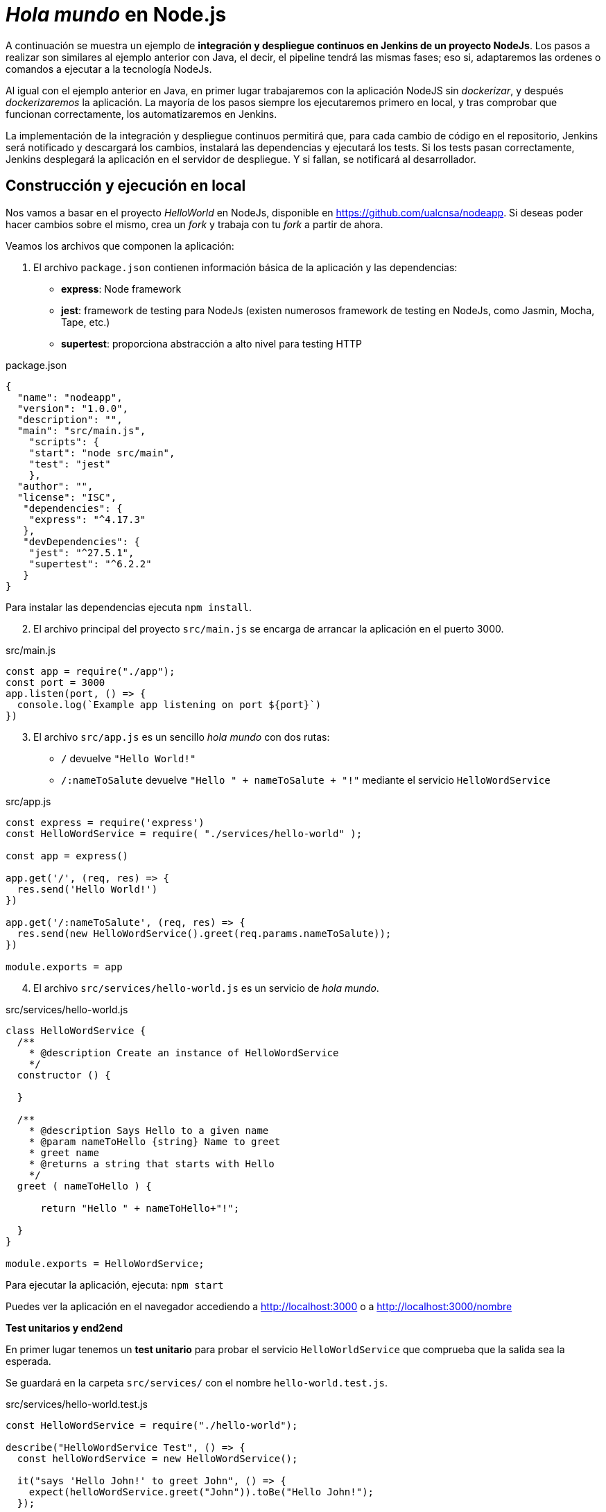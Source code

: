 ////
// Ejemplo 2: Hola Mundo en NodeJs
////

= _Hola mundo_ en Node.js

A continuación se muestra un ejemplo de *integración y despliegue continuos en Jenkins de un proyecto NodeJs*. Los pasos a realizar son similares al ejemplo anterior con Java, el decir, el pipeline tendrá las mismas fases; eso si, adaptaremos las ordenes o comandos a ejecutar a la tecnología NodeJs.

Al igual con el ejemplo anterior en Java, en primer lugar trabajaremos con la aplicación NodeJS sin _dockerizar_, y después _dockerizaremos_ la aplicación. La mayoría de los pasos siempre los ejecutaremos primero en local, y tras comprobar que funcionan correctamente, los automatizaremos en Jenkins. 

****
La implementación de la integración y despliegue continuos permitirá que, para cada cambio de código en el repositorio, Jenkins será notificado y descargará los cambios, instalará las dependencias y ejecutará los tests. Si los tests pasan correctamente, Jenkins desplegará la aplicación en el servidor de despliegue. Y si fallan, se notificará al desarrollador.
****

== Construcción y ejecución en local

Nos vamos a basar en  el proyecto _HelloWorld_ en NodeJs, disponible en https://github.com/ualcnsa/nodeapp. Si deseas poder hacer cambios sobre el mismo, crea un _fork_ y trabaja con tu _fork_ a partir de ahora. 

Veamos los archivos que componen la aplicación: 

. El archivo `package.json` contienen información básica de la aplicación y las dependencias: 

- *express*: Node framework
- *jest*: framework de testing para NodeJs (existen numerosos framework de testing en NodeJs, como Jasmin, Mocha, Tape, etc.)
- *supertest*: proporciona abstracción a alto nivel para testing HTTP

[source,json]
.package.json
----
{
  "name": "nodeapp",
  "version": "1.0.0",
  "description": "",
  "main": "src/main.js",
    "scripts": {
    "start": "node src/main",
    "test": "jest"
    },
  "author": "",
  "license": "ISC",
   "dependencies": {
    "express": "^4.17.3"
   },
   "devDependencies": {
    "jest": "^27.5.1",
    "supertest": "^6.2.2"
   }
}
----

Para instalar las dependencias ejecuta `npm install`.

[start=2]
. El archivo principal del proyecto `src/main.js` se encarga de arrancar la aplicación en el puerto 3000.

[source,js]
.src/main.js
----
const app = require("./app");
const port = 3000
app.listen(port, () => {
  console.log(`Example app listening on port ${port}`)
})
----

[start=3]
. El archivo `src/app.js` es un sencillo _hola mundo_ con dos rutas:
  - `/` devuelve `"Hello World!"`
  - `/:nameToSalute` devuelve `"Hello " + nameToSalute + "!"` mediante el servicio `HelloWordService`

[source,js]
.src/app.js
----
const express = require('express')
const HelloWordService = require( "./services/hello-world" );

const app = express()

app.get('/', (req, res) => {
  res.send('Hello World!')
})

app.get('/:nameToSalute', (req, res) => {
  res.send(new HelloWordService().greet(req.params.nameToSalute));
})

module.exports = app
----

[start=4]
. El archivo `src/services/hello-world.js` es un servicio de _hola mundo_.

[source,js]
.src/services/hello-world.js
----
class HelloWordService {
  /**
    * @description Create an instance of HelloWordService
    */
  constructor () {
    
  }

  /**
    * @description Says Hello to a given name
    * @param nameToHello {string} Name to greet
    * greet name
    * @returns a string that starts with Hello
    */
  greet ( nameToHello ) {

      return "Hello " + nameToHello+"!";
    
  }
}

module.exports = HelloWordService;
----

Para ejecutar la aplicación, ejecuta: `npm start`

Puedes ver la aplicación en el navegador accediendo a http://localhost:3000[http://localhost:3000] o a http://localhost:3000/nombre[http://localhost:3000/nombre]

*Test unitarios y end2end*

En primer lugar tenemos un *test unitario* para probar el servicio `HelloWorldService` que comprueba que la salida sea la esperada.

Se guardará en la carpeta `src/services/` con el nombre `hello-world.test.js`. 

[source,js]
.src/services/hello-world.test.js
----
const HelloWordService = require("./hello-world");

describe("HelloWordService Test", () => {
  const helloWordService = new HelloWordService();

  it("says 'Hello John!' to greet John", () => {
    expect(helloWordService.greet("John")).toBe("Hello John!");
  });

});
----

En segundo lugar tenemos varios *test end2end*. El primer test va a navegar a la raiz de la aplicación (`/`) y verificar que la página responde con el texto esperado `Hello World!`. El segundo test navega a `/John` y comprueba que la página responde con `Hello John!`.

[source,js]
.src/app.test.js
----
const request = require("supertest");

const app = require("./app");

describe("GET /", () => {
    //navigate to root and check the the response is "Hello World!"
    it('responds with "Hello World!"', (done) => { 
        request(app).get('/').expect('Hello World!', done);
    });
});

describe("GET /John", () => {
    //navigate to /John and check the the response is "Hello John!"
    it('responds with "Hello John!"', (done) => { 
        request(app).get('/John').expect('Hello John!', done);
    });
});
----

Para ejecutar los tests: `npm test`

.npm test
image::node-mocha-passed.png[role="thumb", align="center"]

== Creación del pipeline en Jenkins

Definimos un nuevo proyecto tipo Pipeline. Añadimos la descripción del pipeline:

[source,groovy]
----
pipeline {
  agent any
    
  tools {
    // In Global tools configuration, install Node configured as "nodejs"
    nodejs "nodejs"
  }
    
  stages {
    stage('Cloning Git') {
      steps {
        git 'https://github.com/ualcnsa/nodeapp'
      }
    }
        
    stage('Install dependencies') {
      steps {
        sh 'npm install'
      }
    }
     
    stage('Test') {
      steps {
         sh 'npm test'
      }
    }      
  }
}
----

El resultado sera:

.Nodeapp pipeline
image::jenkins-node-pipeline1.png[role="thumb", align="center"]

La evolución de las métricas del proyecto es uno de los indicadores que habitualmente muestra Jenkins como _feedback_ para los desarrolladores. Vamos a *publicar los resultados de los test* en un gráfico. 

. Editamos `package.json` y añadimos el script `test-jenkins` para generar los resultados de los test en formato xml que usará Jenkins para generar el gráfico, y la dependencia necesaria para ello:

[source,json]
.package.json: jenkins-test y dependencia mocha-junit-reporter
----
  ... 
  "scripts": {
    "start": "node src/main",
    "test": "jest",
    "test-jenkins": "jest --reporters=default --reporters=jest-junit", <1>
  },
  "jest-junit": { <2>
    "outputDirectory": "./coverage/",
    "outputName": "test.results.xml",
    "usePathForSuiteName": "true"
  },
  ...
  "devDependencies": {
    "jest": "^27.5.1",
    "jest-junit": "^13.0.0", <3>
    "supertest": "^6.2.2"
  }
----
<1> Añadimos el script `test-jenkins` que define los formatos de salida de los test: el normal y usando el plugin `jest-junit` para formato xml.
<2> Configuración para `jest-junit` que genera los resultados de los test en el archivo `./coverage/test.results.xml`
<3> Dependencia a `jest-junit` que permite generar los resultados de los test en xml.

Podemos probar en local, llamamos a la ejecución de los test y generación del xml: `npm run test-jenkins`. 

[TIP]
====
Añade al `.gitignore` la carpeta `/coverage`, ya que su contenido se generará al lanzar los tests y no se debe guardar en el repositorio.
====

[start=2]
. Actualizamos el pipeline, la fase `Test`:

[source,groovy]
----    
    stage('Test') {
      steps {
         sh 'npm run test-jenkins'
      }
      post { 
        success {
          junit '**/test*.xml'
        }
      }
    }      
----

Guardamos los cambios. Tras un par de ejecuciones del build, se visualiza el gráfico Test Result Trend:

.Publicado el gráfico de tendencia de los test
image::jenkins-nodeapp-pipeline-test-result-trend.png[role="thumb", align="center"]

.*Webhook*: ejecución automática del build en Jenkins tras un push en GitHub
****
Configura en GitHub un nuevo _Webhook_ para que tras cada cambio de código en el repositorio, Jenkins sea notificado y lance la construcción del pipeline:

. En GitHub, seleccionamos el repositorio sobre el que queremos activar la construcción en Jenkins y hacemos clic en: _Settings > WebHooks > Add webhook_

. En Payload URL:

    http://{YOUR_JENKINS_URL}/github-webhook/

.Nuevo Webhook
image::jenkins-webhook-github.png[role="thumb", align="center"]

[start=3]
. Finalmente, en la configuración del proyecto en Jenkins, en la sección Build Trigers, marca la opción _GitHub hook tirigger from GITScm polling_

.Activar el Webhook en build trigers
image::jenkins-webhook-build-triger.png[role="thumb", align="center"]


A partir de ahora, cuando el repositorio en GitHub reciba un push notificará a Jenkins para que lance la construcción automáticamente. 

****



== Informe de cobertura

Como ya sabemos, la cobertura de código nos va a ofrecer un valor directamente relacionado con la calidad de los juegos de prueba. Para obtener la cobertura y publicarla en Jenkins, debemos hacer: 

- Añadir a `package.json` un script para cobertura que permite obtener la cobertura con Jest.

- Modificar la fase _Test_ de Jenkins para que llame al script de cobertura y publique, en el bloque `post`, el informe de cobertura generado.

1.Modifica `package.json`, añadiendo el nuevo script y la dependencia:

[source,json]
.package.json: cobertura
----
   ...
   "scripts": {
      ...
      "coverage-jenkins": "jest --reporters=default --reporters=jest-junit --coverage --coverageReporters=text --coverageReporters=html --coverageDirectory=./coverage/"
   },
   ...
----

Podemos probar en local, llamamos a la ejecución del script: `npm run coverage-jenkins`. 

.Ejecución de cobertura
image::node-mocha-coverage-jenkins-ok.png[role="thumb", align="center"]

Como resultado, en la carpeta `coverage` del proyecto se ha generado el informe de cobertura.

.Informe de cobertura
image::node-mocha-coverage-results.png[role="thumb", align="center", width=160]

.Informe de cobertura en html
image::node-mocha-coverage-index.png[role="thumb", align="center"]

[start=2]
. Modifica el pipeline de Jenkins, la fase `Test`:

[source,groovy]
----    
    stage('Test') {
      steps {
         sh 'npm run coverage-jenkins' <1>
      }
      post { 
        success {
          junit '**/test*.xml'
          publishHTML target: [ <2>
            allowMissing          : false,
            alwaysLinkToLastBuild : false,
            keepAll               : true,
            reportDir             : './coverage/',
            reportFiles           : 'index.html',
            reportName            : 'Coverage Report'
          ]
        }
      }    
    }

----
<1> Llama al nuevo script que calcula la cobertura
<2> Publica el informe de cobertura

[TIP]
====
Instala el HTML Publisher plugin en Jenkins
====

El resultado en Jenkins, debe aparece un enlace nuevo en el menú de la izquierda: 

.Enlace al informe de cobertura en html
image::jenkins-node-coverage-report-link.png[role="thumb", align="center"]

[start=3]
. Para poder visualizar correctamente el _Coverage Report_, hay que cambiar la https://wiki.jenkins.io/display/JENKINS/Configuring+Content+Security+Policy#ConfiguringContentSecurityPolicy-TheDefaultRuleSet[configuración de seguridad] de Jenkins predeterminada, que es muy restrictiva para prevenir de archivos HTML/JS maliciosos que podrían instalarse como parte de un Plugin. Para modificar la configuración, abre la consola de scritps (_Manage Jenkins / Script Console_), y ejecuta estas líneas: 

[source,groovy]
----
System.setProperty("hudson.model.DirectoryBrowserSupport.CSP", "sandbox; default-src 'none'; img-src 'self'; style-src 'self' 'unsafe-inline'; ")
System.getProperty("hudson.model.DirectoryBrowserSupport.CSP")
----

.Script Console: permisos para visualizar el informe de cobertura
image::maven-script-console-site.png[role="thumb", align="center"]

Tras ello ya podrás visualizar correctamente el informe de cobertura. Pero ten en cuenta que cada vez que reinicies Jenkins esta configuración  se pierde y vuelve a la configuración predeterminada. 


== Análisis estático de código 

El código JavaScript es dinámicamente tipado, por lo que en lugar de usar el compilador para realizar el análisis estático de código, como ocurre en lenguajes como Java, las formas más comunes de https://medium.com/codecademy-engineering/static-analysis-in-javascript-a-technical-introduction-859de5d444a6[análisis estático en JavaScript] son _formatters_ y _linters_.

- _Formatters_ o formateadores, escanean y reformatean rápidamente los archivos de código. Uno de los más populares es https://prettier.io/[Prettier], que como cualquier buen formateador, corregirá automaticamente las inconsistencias que encuentre.

- _Linters_ pueden trabajar en aspectos de formato pero también otros problemas más complejos. Se basan en una serie de reglas para escanear el código, o descripciones de comportamientos a vigilar, y muestran todas las violaciones que encuentran. El más popular para JavaScript es https://eslint.org/[ESLint].

Vamos a probar *ESLint*. 

. Instala con npm: 

  npm install eslint eslint-config-prettier eslint-plugin-prettier --save-dev

. A continuación, inicializa un archivo de configuración: 

  npx eslint --init

Y responde a las preguntas: 

.ESLint init
image::eslint-init.png[role="thumb", align="center"]

Se habrá creado un archivo `.eslintrc.json`, que incluirá esta línea: 

[source,json]
----
{
    "extends": "eslint:recommended" <1>
}
----
<1> Habilita las https://eslint.org/docs/rules/[reglas predeterminadas]

En lugar del anterior fichero, puedes utilizar un fichero `.eslintrc.js` como el siguiente, que contiene recomendaciones para express:

[source,javascript]
----
module.exports = {
    env: {
        es6: true,
        node: true
    },
    extends: ['prettier'],
    plugins: ['prettier'],
    globals: {
        Atomics: 'readonly',
        SharedArrayBuffer: 'readonly'
    },
    parserOptions: {
        ecmaVersion: 2018,
        sourceType: 'module'
    },
    rules: {
        'prettier/prettier': 'error',
        'class-methods-use-this': 'off',
        'no-param-reassign': 'off',
        camelcase: 'off',
        'no-unused-vars': ['error', { argsIgnorePattern: 'next' }]
    }
};
----

[start=3]
. Añade a `package.json` un script para `lint` y la dependencia a ESLint
 
[source,json]
.package.json: lint y dependencia a ESLint
----
   "scripts": {
      ...
      "lint": "eslint src/**/*.js -f checkstyle -o coverage/eslint-result.xml"
   },
   ...
   "devDependencies": {
      ...
      "eslint": "^8.10.0",
      "eslint-config-prettier": "^8.5.0",
      "eslint-plugin-prettier": "^4.0.0",
      "prettier": "^2.5.1",
   }
   ...
----

[start=4]
. Lánzalo en local: 

    npm run lint -s

El parámetro `-s` se utiliza para que no muestre mensajes de error. Habrá generado el archivo `coverage/eslint-result.xml` en formato similar al informe de _CheckStyle_ para poder importarlo correctamente en Jenkins.

[start=5]
. En Jenkins, añade una nueva fase `Analysis` en el pipeline, en la que llames a `lint` y publiques el informe generado por *ESLint* con el formato _CheckStyle_.

[source,groovy]
----
   stage('Analysis'){
      steps{
          sh 'npm run lint -s'
      }
      post {
         always{
            // record lint issues found, also, fail the build if there are ANY NEW issues found
            recordIssues enabledForFailure: true,
                blameDisabled: true,
                tools: [esLint(pattern: '**/eslint-result.xml')],
                qualityGates: [[threshold: 1, type: 'NEW']]
        }
      }
    }

----

[start=6]
. El enlace al informe de ESLint no aparece en la página principal del proyecto, en el menú de enlaces, sino que tienes que hacer clic en el número del último build, y en la nueva página ya aparece el enlace:

.Enlace al informe _ESLint_
image::eslint-jenkins-link.png[role="thumb", align="center"]

[start=7]
. No te preocupes si la fase de análisis que acabas de añadir falla (está en rojo). Es así porque cuando ESLint detecta un error, finaliza con error (`EXIT 1`). Si te fijas en el informe, los 2 errores detectados han sido en el archivo `test.js` (y pueden ser falsos positivos). Para evitarlo, elimina `test/*.js` del script `lint` en `package.json`.

Tras ello, la nueva ejecución del pipeline se ejecutará correctamente. 

.Fase _ESLint_ _passed_
image::eslint-jenkins-pass-grapth.png[role="thumb", align="center"]

== Despliegue en la VM


Para desplegar la aplicación _hello world_ en la instancia de despliegue vamos a clonar el repositorio y a continuación ejecutaremos en ella la orden de Node para ponerla en marcha. 

Recuerda que ya he hemos realizado una configuración previa sobre la instancia de despliegue, que constituyen los  *prerrequisitos* para esta sección: 

- Con anterioridad ya instalamos NodeJS en la instancia de despliegue.

- También habíamos copiado la clave pública de despliegue para que Jenkins, que tiene la clave privada asociada, pueda hacer `ssh` y ejecutar comandos sobre ella.

- Como requisito adicional, para ayudarnos a lanzar `npm start` desde Jenkins, como un proceso demonio en background, usaremos https://www.npmjs.com/package/forever[*forever*]. Debes instalar `forever` en la  instancia de despliegue: 

    sudo npm install forever -g

Una vez revisados los prerrequisitos, añade la fase de despliegue al pipeline en Jenkins:

. Copia este nueva fase en tu pipeline, sustituyendo DEPLOY_MACHINE por el nombre DNS de tu instancia, y usa el nombre del repositorio git adecuado: 

[source,groovy]
----
  stage('Deploy'){
    steps {
      sh '''
        ssh -i ~/.ssh/id_rsa_deploy ubuntu@DEPLOY_MACHINE "if [ ! -d 'nodeapp' ] ; then
          git clone https://github.com/ualcnsa/nodeapp.git
        else
          cd nodeapp
          git pull origin master
        fi" <1>
        ssh -i ~/.ssh/id_rsa_deploy ubuntu@DEPLOY_MACHINE "if pgrep node; then forever stopall; fi" <2>
        ssh -i ~/.ssh/id_rsa_deploy ubuntu@DEPLOY_MACHINE "cd nodeapp && npm install" <3>
        ssh -i ~/.ssh/id_rsa_deploy ubuntu@DEPLOY_MACHINE "cd nodeapp && PORT=8080 forever start index.js" <4>
      '''
    }
  }
----
<1> Clona el repositorio si no existe en la máquina de despliegue, si existe hace un `pull`
<2> Detiene la ejecución de `forever` si existe de un despliegue anterior, usando `forever stop`.
<3> Instala las dependencias
<4> Ejecuta la aplicación con `forever start` en el puerto `8080`, que ejecuta el proceso en background como demonio.

****
Referencias

. https://codelabs.developers.google.com/codelabs/cloud-create-a-nodejs-vm/[Running Node.js on a Virtual Machine codelab]

. https://medium.com/@mosheezderman/how-to-set-up-ci-cd-pipeline-for-a-node-js-app-with-jenkins-c51581cc783c[How to set up CI/CD Pipeline for a node.js app with Jenkins]

****

